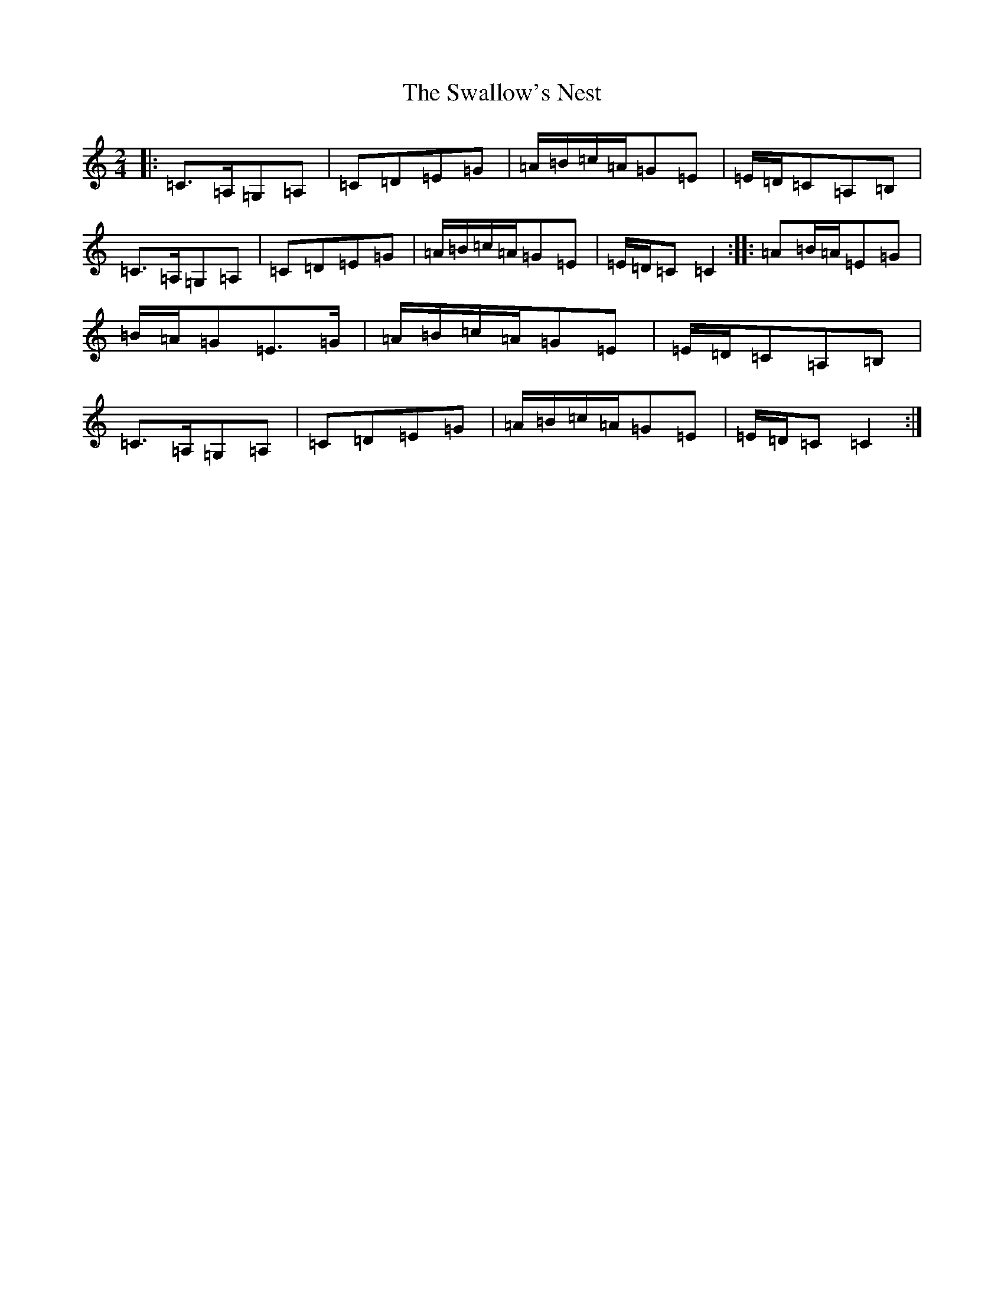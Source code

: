 X: 3270
T: Swallow's Nest, The
S: https://thesession.org/tunes/13253#setting23095
R: polka
M:2/4
L:1/8
K: C Major
|:=C>=A,=G,=A,|=C=D=E=G|=A/2=B/2=c/2=A/2=G=E|=E/2=D/2=C=A,=B,|=C>=A,=G,=A,|=C=D=E=G|=A/2=B/2=c/2=A/2=G=E|=E/2=D/2=C=C2:||:=A=B/2=A/2=E=G|=B/2=A/2=G=E>=G|=A/2=B/2=c/2=A/2=G=E|=E/2=D/2=C=A,=B,|=C>=A,=G,=A,|=C=D=E=G|=A/2=B/2=c/2=A/2=G=E|=E/2=D/2=C=C2:|